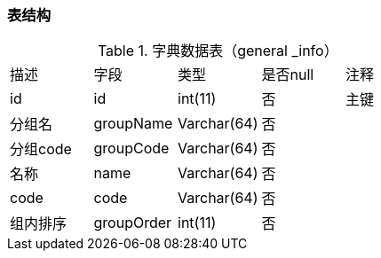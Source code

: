 
=== 表结构

.字典数据表（general _info）
|===
|描述|字段|类型|是否null|注释
|id|id|int(11)|否|主键
|分组名|groupName|Varchar(64)|否|
|分组code|groupCode|Varchar(64)|否|
|名称|name|Varchar(64)|否|
|code|code|Varchar(64)|否|
|组内排序|groupOrder|int(11)|否|
|===